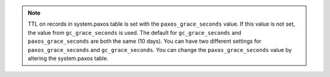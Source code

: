 .. note::  TTL on records in system.paxos table is set with the ``paxos_grace_seconds`` value.
   If this value is not set, the value from ``gc_grace_seconds`` is used.
   The default for ``gc_grace_seconds`` and ``paxos_grace_seconds`` are both the same (10 days).
   You can have two different settings for ``paxos_grace_seconds`` and ``gc_grace_seconds``.
   You can change the ``paxos_grace_seconds`` value by altering the system.paxos table.
